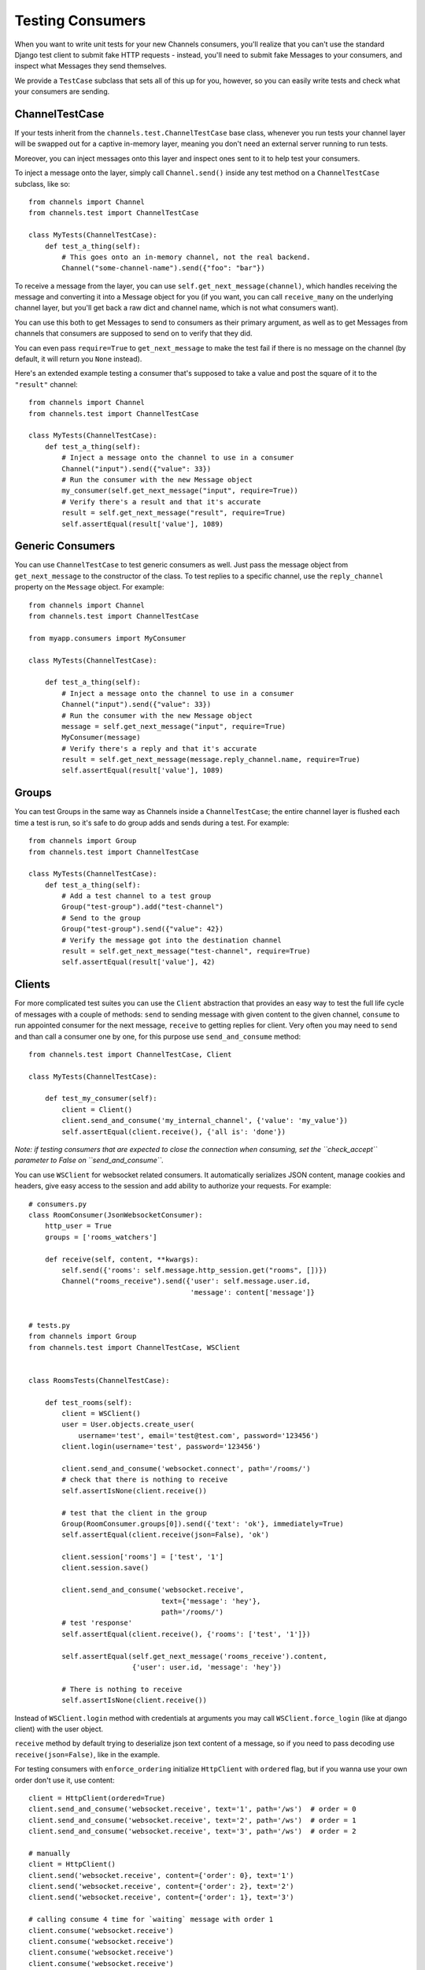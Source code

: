 Testing Consumers
=================

When you want to write unit tests for your new Channels consumers, you'll
realize that you can't use the standard Django test client to submit fake HTTP
requests - instead, you'll need to submit fake Messages to your consumers,
and inspect what Messages they send themselves.

We provide a ``TestCase`` subclass that sets all of this up for you,
however, so you can easily write tests and check what your consumers are sending.


ChannelTestCase
---------------

If your tests inherit from the ``channels.test.ChannelTestCase`` base class,
whenever you run tests your channel layer will be swapped out for a captive
in-memory layer, meaning you don't need an external server running to run tests.

Moreover, you can inject messages onto this layer and inspect ones sent to it
to help test your consumers.

To inject a message onto the layer, simply call ``Channel.send()`` inside
any test method on a ``ChannelTestCase`` subclass, like so::

    from channels import Channel
    from channels.test import ChannelTestCase

    class MyTests(ChannelTestCase):
        def test_a_thing(self):
            # This goes onto an in-memory channel, not the real backend.
            Channel("some-channel-name").send({"foo": "bar"})

To receive a message from the layer, you can use ``self.get_next_message(channel)``,
which handles receiving the message and converting it into a Message object for
you (if you want, you can call ``receive_many`` on the underlying channel layer,
but you'll get back a raw dict and channel name, which is not what consumers want).

You can use this both to get Messages to send to consumers as their primary
argument, as well as to get Messages from channels that consumers are supposed
to send on to verify that they did.

You can even pass ``require=True`` to ``get_next_message`` to make the test
fail if there is no message on the channel (by default, it will return you
``None`` instead).

Here's an extended example testing a consumer that's supposed to take a value
and post the square of it to the ``"result"`` channel::


    from channels import Channel
    from channels.test import ChannelTestCase

    class MyTests(ChannelTestCase):
        def test_a_thing(self):
            # Inject a message onto the channel to use in a consumer
            Channel("input").send({"value": 33})
            # Run the consumer with the new Message object
            my_consumer(self.get_next_message("input", require=True))
            # Verify there's a result and that it's accurate
            result = self.get_next_message("result", require=True)
            self.assertEqual(result['value'], 1089)


Generic Consumers
-----------------

You can use ``ChannelTestCase`` to test generic consumers as well. Just pass the message
object from ``get_next_message`` to the constructor of the class. To test replies to a specific channel,
use the ``reply_channel`` property on the ``Message`` object. For example::

    from channels import Channel
    from channels.test import ChannelTestCase

    from myapp.consumers import MyConsumer

    class MyTests(ChannelTestCase):

        def test_a_thing(self):
            # Inject a message onto the channel to use in a consumer
            Channel("input").send({"value": 33})
            # Run the consumer with the new Message object
            message = self.get_next_message("input", require=True)
            MyConsumer(message)
            # Verify there's a reply and that it's accurate
            result = self.get_next_message(message.reply_channel.name, require=True)
            self.assertEqual(result['value'], 1089)


Groups
------

You can test Groups in the same way as Channels inside a ``ChannelTestCase``;
the entire channel layer is flushed each time a test is run, so it's safe to
do group adds and sends during a test. For example::

    from channels import Group
    from channels.test import ChannelTestCase

    class MyTests(ChannelTestCase):
        def test_a_thing(self):
            # Add a test channel to a test group
            Group("test-group").add("test-channel")
            # Send to the group
            Group("test-group").send({"value": 42})
            # Verify the message got into the destination channel
            result = self.get_next_message("test-channel", require=True)
            self.assertEqual(result['value'], 42)


Clients
-------

For more complicated test suites you can use the ``Client`` abstraction that
provides an easy way to test the full life cycle of messages with a couple of methods:
``send`` to sending message with given content to the given channel, ``consume``
to run appointed consumer for the next message, ``receive`` to getting replies for client.
Very often you may need to ``send`` and than call a consumer one by one, for this
purpose use ``send_and_consume`` method::

    from channels.test import ChannelTestCase, Client

    class MyTests(ChannelTestCase):

        def test_my_consumer(self):
            client = Client()
            client.send_and_consume('my_internal_channel', {'value': 'my_value'})
            self.assertEqual(client.receive(), {'all is': 'done'})
            
*Note: if testing consumers that are expected to close the connection when consuming, set the ``check_accept`` parameter to False on ``send_and_consume``.*

You can use ``WSClient`` for websocket related consumers. It automatically serializes JSON content,
manage cookies and headers, give easy access to the session and add ability to authorize your requests.
For example::


    # consumers.py
    class RoomConsumer(JsonWebsocketConsumer):
        http_user = True
        groups = ['rooms_watchers']

        def receive(self, content, **kwargs):
            self.send({'rooms': self.message.http_session.get("rooms", [])})
            Channel("rooms_receive").send({'user': self.message.user.id,
                                           'message': content['message']}


    # tests.py
    from channels import Group
    from channels.test import ChannelTestCase, WSClient


    class RoomsTests(ChannelTestCase):

        def test_rooms(self):
            client = WSClient()
            user = User.objects.create_user(
                username='test', email='test@test.com', password='123456')
            client.login(username='test', password='123456')

            client.send_and_consume('websocket.connect', path='/rooms/')
            # check that there is nothing to receive
            self.assertIsNone(client.receive())

            # test that the client in the group
            Group(RoomConsumer.groups[0]).send({'text': 'ok'}, immediately=True)
            self.assertEqual(client.receive(json=False), 'ok')

            client.session['rooms'] = ['test', '1']
            client.session.save()

            client.send_and_consume('websocket.receive',
                                    text={'message': 'hey'},
                                    path='/rooms/')
            # test 'response'
            self.assertEqual(client.receive(), {'rooms': ['test', '1']})

            self.assertEqual(self.get_next_message('rooms_receive').content,
                             {'user': user.id, 'message': 'hey'})

            # There is nothing to receive
            self.assertIsNone(client.receive())


Instead of ``WSClient.login`` method with credentials at arguments you
may call ``WSClient.force_login`` (like at django client) with the user object.

``receive`` method by default trying to deserialize json text content of a message,
so if you need to pass decoding use ``receive(json=False)``, like in the example.

For testing consumers with ``enforce_ordering`` initialize ``HttpClient`` with ``ordered``
flag, but if you wanna use your own order don't use it, use content::

    client = HttpClient(ordered=True)
    client.send_and_consume('websocket.receive', text='1', path='/ws')  # order = 0
    client.send_and_consume('websocket.receive', text='2', path='/ws')  # order = 1
    client.send_and_consume('websocket.receive', text='3', path='/ws')  # order = 2

    # manually
    client = HttpClient()
    client.send('websocket.receive', content={'order': 0}, text='1')
    client.send('websocket.receive', content={'order': 2}, text='2')
    client.send('websocket.receive', content={'order': 1}, text='3')

    # calling consume 4 time for `waiting` message with order 1
    client.consume('websocket.receive')
    client.consume('websocket.receive')
    client.consume('websocket.receive')
    client.consume('websocket.receive')


Applying routes
---------------

When you need to test your consumers without routes in settings or you
want to test your consumers in a more isolate and atomic way, it will be
simpler with ``apply_routes`` contextmanager and decorator for your ``ChannelTestCase``.
It takes a list of routes that you want to use and overwrites existing routes::

    from channels.test import ChannelTestCase, WSClient, apply_routes

    class MyTests(ChannelTestCase):

        def test_myconsumer(self):
            client = WSClient()

            with apply_routes([MyConsumer.as_route(path='/new')]):
                client.send_and_consume('websocket.connect', '/new')
                self.assertEqual(client.receive(), {'key': 'value'})


Test Data binding with ``WSClient``
-------------------------------------

As you know data binding in channels works in outbound and inbound ways,
so that ways tests in different ways and ``WSClient`` and ``apply_routes``
will help to do this.
When you testing outbound consumers you need just import your ``Binding``
subclass with specified ``group_names``. At test you can  join to one of them,
make some changes with target model and check received message.
Lets test ``IntegerValueBinding`` from :doc:`data binding <binding>`
with creating::

    from channels.test import ChannelTestCase, WSClient
    from channels.signals import consumer_finished

    class TestIntegerValueBinding(ChannelTestCase):

        def test_outbound_create(self):
            # We use WSClient because of json encoding messages
            client = WSClient()
            client.join_group("intval-updates")  # join outbound binding

            # create target entity
            value = IntegerValue.objects.create(name='fifty', value=50)

            received = client.receive()  # receive outbound binding message
            self.assertIsNotNone(received)

            self.assertTrue('payload' in received)
            self.assertTrue('action' in received['payload'])
            self.assertTrue('data' in received['payload'])
            self.assertTrue('name' in received['payload']['data'])
            self.assertTrue('value' in received['payload']['data'])

            self.assertEqual(received['payload']['action'], 'create')
            self.assertEqual(received['payload']['model'], 'values.integervalue')
            self.assertEqual(received['payload']['pk'], value.pk)

            self.assertEqual(received['payload']['data']['name'], 'fifty')
            self.assertEqual(received['payload']['data']['value'], 50)

            # assert that is nothing to receive
            self.assertIsNone(client.receive())


There is another situation with inbound binding. It is used with :ref:`multiplexing`,
So we apply two routes: websocket route for demultiplexer and route with internal
consumer for binding itself, connect to websocket entrypoint and test different actions.
For example::

    class TestIntegerValueBinding(ChannelTestCase):

        def test_inbound_create(self):
            # check that initial state is empty
            self.assertEqual(IntegerValue.objects.all().count(), 0)

            with apply_routes([Demultiplexer.as_route(path='/'),
                              route("binding.intval", IntegerValueBinding.consumer)]):
                client = WSClient()
                client.send_and_consume('websocket.connect', path='/')
                client.send_and_consume('websocket.receive', path='/', text={
                    'stream': 'intval',
                    'payload': {'action': CREATE, 'data': {'name': 'one', 'value': 1}}
                })
                # our Demultiplexer route message to the inbound consumer,
                # so we need to call this consumer
                client.consume('binding.users')

            self.assertEqual(IntegerValue.objects.all().count(), 1)
            value = IntegerValue.objects.all().first()
            self.assertEqual(value.name, 'one')
            self.assertEqual(value.value, 1)



Multiple Channel Layers
-----------------------

If you want to test code that uses multiple channel layers, specify the alias
of the layers you want to mock as the ``test_channel_aliases`` attribute on
the ``ChannelTestCase`` subclass; by default, only the ``default`` layer is
mocked.

You can pass an ``alias`` argument to ``get_next_message``, ``Client`` and ``Channel``
to use a different layer too.

Live Server Test Case
---------------------

You can use browser automation libraries like Selenium or Splinter to
check your application against real layer installation.  First of all
provide ``TEST_CONFIG`` setting to prevent overlapping with running
dev environment.

.. code:: python

    CHANNEL_LAYERS = {
        "default": {
            "BACKEND": "asgi_redis.RedisChannelLayer",
            "ROUTING": "my_project.routing.channel_routing",
            "CONFIG": {
                "hosts": [("redis-server-name", 6379)],
            },
            "TEST_CONFIG": {
                "hosts": [("localhost", 6379)],
            },
        },
    }

Now use ``ChannelLiveServerTestCase`` for your acceptance tests.

.. code:: python

    from channels.test import ChannelLiveServerTestCase
    from splinter import Browser

    class IntegrationTest(ChannelLiveServerTestCase):

        def test_browse_site_index(self):

            with Browser() as browser:

                browser.visit(self.live_server_url)
                # the rest of your integration test...

In the test above Daphne and Channels worker processes were fired up.
These processes run your project against the test database and the
default channel layer you specify in the settings.  If channel layer
support ``flush`` extension, initial cleanup will be done.  So do not
run this code against your production environment. 
ChannelLiveServerTestCase can not be used with in memory databases.
When using the SQLite database engine the Django tests will by default 
use an in-memory database. To disable this add the ``TEST`` setting
to the database configuration.

.. code:: python

    DATABASES = {
        'default': {
            'ENGINE': 'django.db.backends.sqlite3',
            'NAME': os.path.join(BASE_DIR, 'db.sqlite3'),
            'TEST': {
                'NAME': 'testdb.sqlite3'
            }
        }
    }

When channels
infrastructure is ready default web browser will be also started.  You
can open your website in the real browser which can execute JavaScript
and operate on WebSockets.  ``live_server_ws_url`` property is also
provided if you decide to run messaging directly from Python.

By default live server test case will serve static files.  To disable
this feature override `serve_static` class attribute.

.. code:: python

    class IntegrationTest(ChannelLiveServerTestCase):

        serve_static = False

        def test_websocket_message(self):
            # JS and CSS are not available in this test.
            ...
